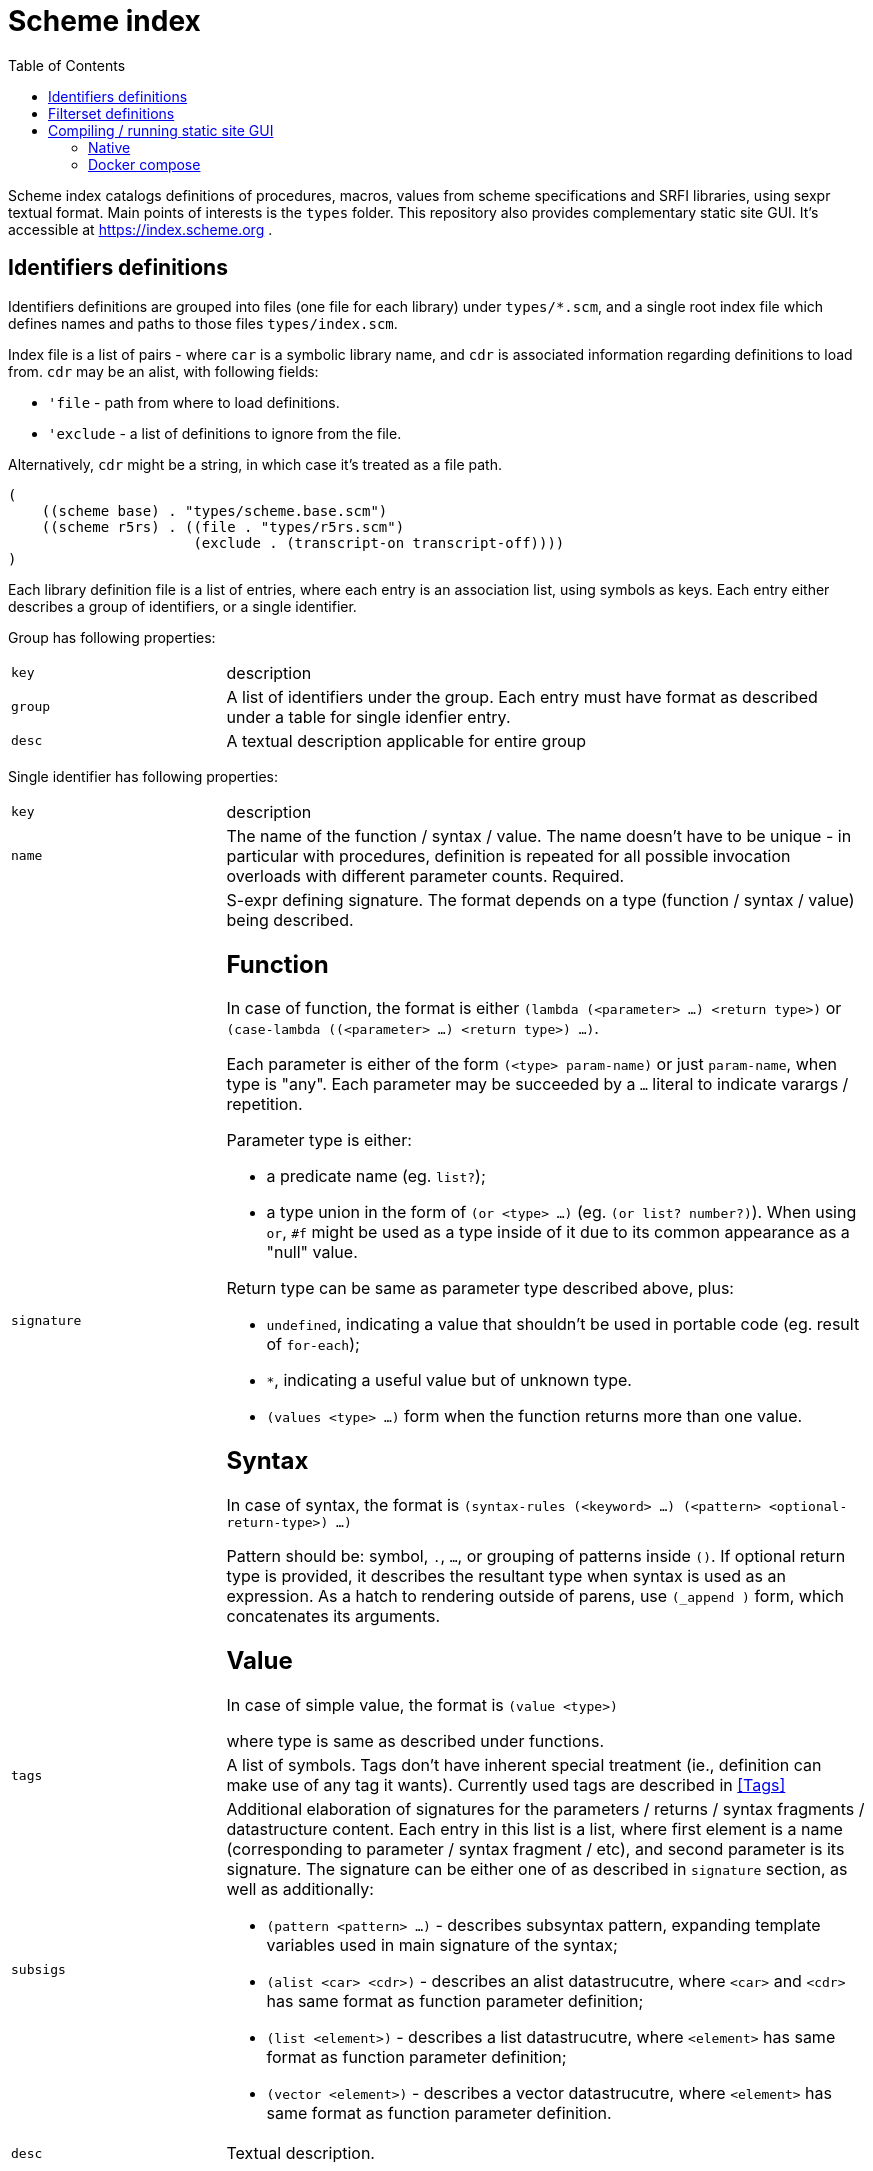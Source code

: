 = Scheme index
:toc: left

Scheme index catalogs definitions of procedures, macros, values from scheme specifications and SRFI libraries, using sexpr textual format. Main points of interests is the `types` folder.
This repository also provides complementary static site GUI. It's accessible at https://index.scheme.org . 

== Identifiers definitions

Identifiers definitions are grouped into files (one file for each library) under `types/*.scm`, and a single root index file which defines names and paths to those files `types/index.scm`.

Index file is a list of pairs - where `car` is a symbolic library name, and `cdr` is associated information regarding definitions to load from. `cdr` may be an alist, with following fields:

* `'file` - path from where to load definitions.

* `'exclude` - a list of definitions to ignore from the file. 

Alternatively, `cdr` might be a string, in which case it's treated as a file path.

```
(
    ((scheme base) . "types/scheme.base.scm")
    ((scheme r5rs) . ((file . "types/r5rs.scm")
                      (exclude . (transcript-on transcript-off))))
)
```

Each library definition file is a list of entries, where each entry is an association list, using symbols as keys. Each entry either describes a group of identifiers, or a single identifier. 

Group has following properties:

[cols="1m,3a"]
|===
| key
| description

| group
| A list of identifiers under the group. Each entry must have format as described under a table for single idenfier entry.

| desc
| A textual description applicable for entire group
|===

Single identifier has following properties:

[cols="1m,3a"]
|===
| key 
| description

| name
| The name of the function / syntax / value. The name doesn't have to be unique - in particular with procedures, definition is repeated for all possible invocation overloads with different parameter counts. Required.

| signature
| S-expr defining signature. The format depends on a type (function / syntax / value) being described.

== Function

In case of function, the format is either `(lambda (<parameter> ...) <return type>)` or `(case-lambda ((<parameter> ...) <return type>) ...)`.

Each parameter is either of the form `(<type> param-name)` or just `param-name`, when type is "any". Each parameter may be succeeded by a `...` literal to indicate varargs / repetition.

Parameter type is either:

* a predicate name (eg. `list?`);

* a type union in the form of `(or <type> ...)` (eg. `(or list? number?)`). When using `or`, `#f` might be used as a type inside of it due to its common appearance as a "null" value.

Return type can be same as parameter type described above, plus:

* `undefined`, indicating a value that shouldn't be used in portable code (eg. result of `for-each`);

* `*`, indicating a useful value but of unknown type.

* `(values <type> ...)` form when the function returns more than one value.

== Syntax

In case of syntax, the format is `(syntax-rules (<keyword> ...) (<pattern> <optional-return-type>) ...)`

Pattern should be: symbol, `.`, `...`, or grouping of patterns inside `()`. If optional return type is provided, it describes
the resultant type when syntax is used as an expression. As a hatch to rendering outside of parens, use `(_append )` form, which concatenates its arguments.

== Value

In case of simple value, the format is `(value <type>)`

where type is same as described under functions.

| tags
| A list of symbols. Tags don't have inherent special treatment (ie., definition can make use of any tag it wants). 
Currently used tags are described in <<Tags>>

| subsigs
| Additional elaboration of signatures for the parameters / returns / syntax fragments / datastructure content. Each entry in this list is a list,
 where first element is a name (corresponding to parameter / syntax fragment / etc), and second parameter is its signature. The signature can be either 
one of as described in `signature` section, as well as additionally: 

* `(pattern <pattern> ...)` - describes subsyntax pattern, expanding template variables used in main signature of the syntax;

* `(alist <car> <cdr>)` - describes an alist datastrucutre, where `<car>` and `<cdr>` has same format as function parameter definition;

* `(list <element>)` - describes a list datastrucutre, where `<element>` has same format as function parameter definition;

* `(vector <element>)` - describes a vector datastrucutre, where `<element>` has same format as function parameter definition.

| desc
| Textual description.

|===

== Filterset definitions

Filterset is a coarse filter, and defines which libraries to include (and optionally how to rename them). Filterset definitions are structured into files one for each filterset option under `filters/*.scm`, and a single root index file which defines names and paths to those files `filters/index.scm`.

Index should be a list of alists. Each alist contains three fields:

* `code` - used in links;

* `name` - displayed text;

* `file` - associated filterset definition file.

Filterset definition file should be a list of pairs. `car` is a symbolic library name (matching what is defined in index for identifiers definitions). `cdr` is either a symbolic library name (in which case, all the usages of library in `car` are renamed to what is in `cdr`), or a `#t` value (indicating to include library in `car` as is, without a rename).

== Compiling / running static site GUI

=== Native

Open `build` directory and execute `bash build.sh`. Requires:

. Chicken scheme compiler, with json, matchable and srfi 1 eggs installed;
. Nodejs / npm installation.

After building, you'll find `schemeindex.zip` in build directory, which you can unzip and deploy from any web server. If you plan serving not from root, edit `index.html` file and change `<base href=".">` to point to appropriate prefix.

=== Docker compose

Open `build` directory and execute `docker compose up`. The site will be available at `localhost:8080`.
